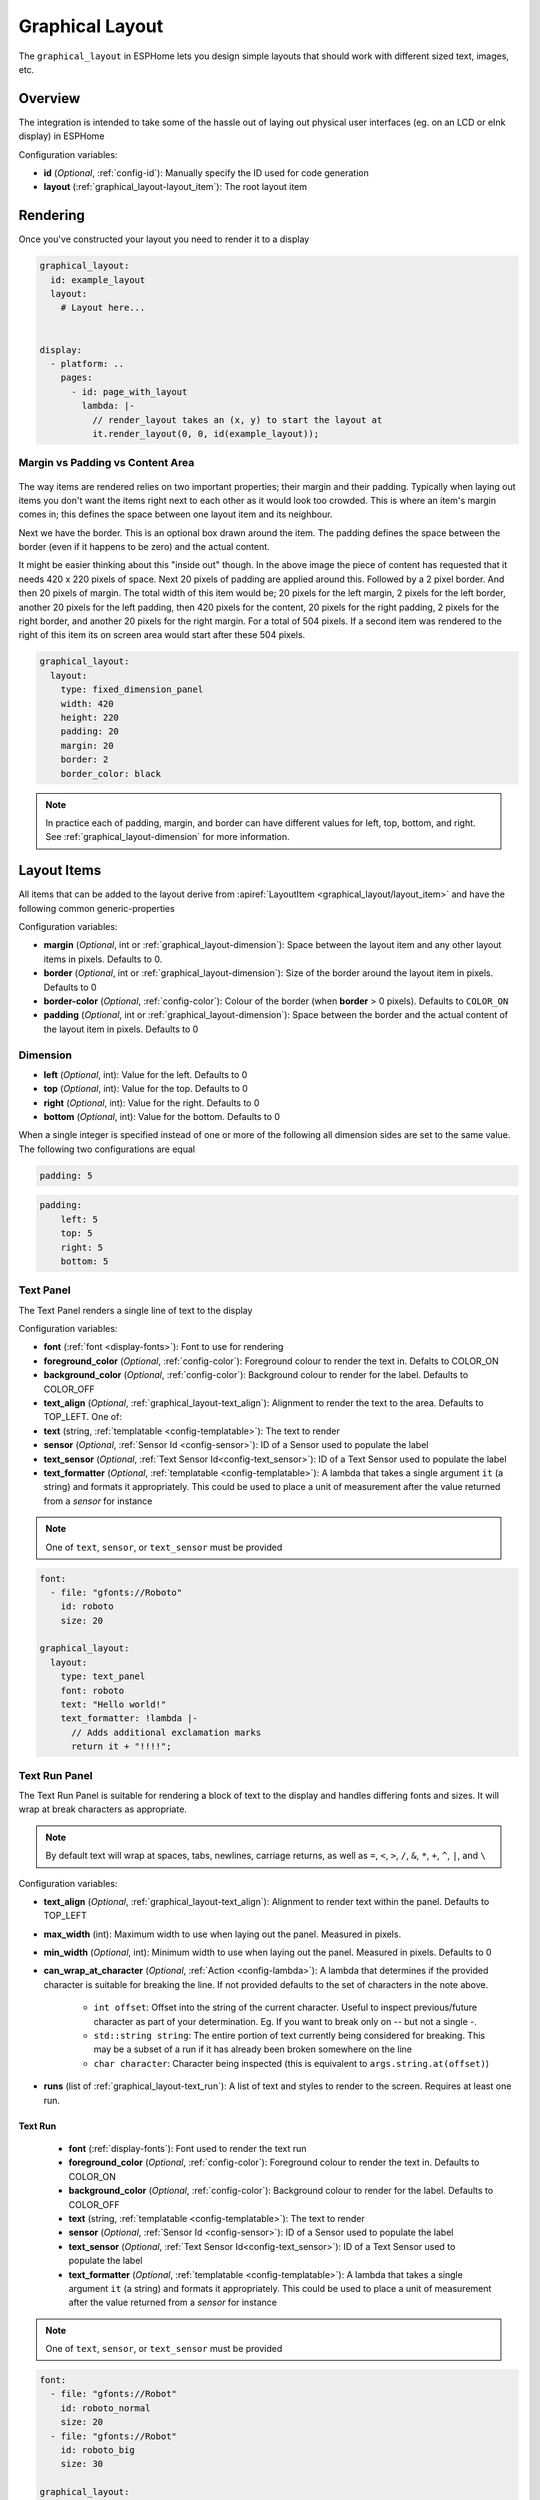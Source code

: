 Graphical Layout
================

.. seo::
    :description: A layout system for rendering screens in ESPHome
    :image: folder-open.svg

The ``graphical_layout`` in ESPHome lets you design simple layouts that should work
with different sized text, images, etc.

.. figure:: /images/graphical_layout.png
    :align: center
    :width: 60.0%

Overview
--------

The integration is intended to take some of the hassle out of laying out physical user interfaces (eg. on an LCD or eInk display)
in ESPHome

Configuration variables:

- **id** (*Optional*, :ref:`config-id`): Manually specify the ID used for code generation
- **layout** (:ref:`graphical_layout-layout_item`): The root layout item

Rendering
---------

Once you've constructed your layout you need to render it to a display

.. code-block:: yaml

    graphical_layout:
      id: example_layout
      layout:
        # Layout here...
          

    display:
      - platform: ..
        pages:
          - id: page_with_layout
            lambda: |-
              // render_layout takes an (x, y) to start the layout at
              it.render_layout(0, 0, id(example_layout));



Margin vs Padding vs Content Area
*********************************

.. figure:: images/margin-vs-padding.png
    :align: center
    :width: 60.0%

The way items are rendered relies on two important properties; their margin and their padding. Typically when laying out items 
you don't want the items right next to each other as it would look too crowded. This is where an item's margin comes in; this
defines the space between one layout item and its neighbour.

Next we have the border. This is an optional box drawn around the item. The padding defines the space between the border (even
if it happens to be zero) and the actual content.

It might be easier thinking about this "inside out" though. In the above image the piece of content has requested that it needs
420 x 220 pixels of space. Next 20 pixels of padding are applied around this. Followed by a 2 pixel border. And then 20 pixels
of margin. The total width of this item would be; 20 pixels for the left margin, 2 pixels for the left border, another 20 pixels
for the left padding, then 420 pixels for the content, 20 pixels for the right padding, 2 pixels for the right border, and another
20 pixels for the right margin. For a total of 504 pixels. If a second item was rendered to the right of this item its on screen
area would start after these 504 pixels.

.. code-block:: yaml

    graphical_layout:
      layout:
        type: fixed_dimension_panel
        width: 420
        height: 220
        padding: 20
        margin: 20
        border: 2
        border_color: black

.. note::

    In practice each of padding, margin, and border can have different values for left, top, bottom, and right. See
    :ref:`graphical_layout-dimension` for more information.

.. _graphical_layout-layout_item:

Layout Items
------------

All items that can be added to the layout derive from :apiref:`LayoutItem <graphical_layout/layout_item>` and have the following
common generic-properties

Configuration variables:

- **margin** (*Optional*, int or :ref:`graphical_layout-dimension`): Space between the layout item and any other layout items in
  pixels. Defaults to 0.
- **border** (*Optional*, int or :ref:`graphical_layout-dimension`): Size of the border around the layout item in pixels. Defaults
  to 0
- **border-color** (*Optional*, :ref:`config-color`): Colour of the border (when **border** > 0 pixels). Defaults to ``COLOR_ON``
- **padding** (*Optional*, int or :ref:`graphical_layout-dimension`): Space between the border and the actual content of the 
  layout item in pixels. Defaults to 0

.. _graphical_layout-dimension:

Dimension
*********

- **left** (*Optional*, int): Value for the left. Defaults to 0
- **top** (*Optional*, int): Value for the top. Defaults to 0
- **right** (*Optional*, int): Value for the right. Defaults to 0
- **bottom** (*Optional*, int): Value for the bottom. Defaults to 0

When a single integer is specified instead of one or more of the following all dimension sides are set to the same value.
The following two configurations are equal

.. code-block:: yaml

    padding: 5

.. code-block:: yaml

    padding:
        left: 5
        top: 5
        right: 5
        bottom: 5


Text Panel
**********

The Text Panel renders a single line of text to the display

Configuration variables:

- **font** (:ref:`font <display-fonts>`): Font to use for rendering
- **foreground_color** (*Optional*, :ref:`config-color`): Foreground colour to render the text in. Defalts to COLOR_ON
- **background_color** (*Optional*, :ref:`config-color`): Background colour to render for the label. Defaults to COLOR_OFF
- **text_align** (*Optional*, :ref:`graphical_layout-text_align`): Alignment to render the text to the area. Defaults to TOP_LEFT. One of:
- **text** (string, :ref:`templatable <config-templatable>`): The text to render
- **sensor** (*Optional*, :ref:`Sensor Id <config-sensor>`): ID of a Sensor used to populate the label
- **text_sensor** (*Optional*, :ref:`Text Sensor Id<config-text_sensor>`): ID of a Text Sensor used to populate the label
- **text_formatter** (*Optional*, :ref:`templatable <config-templatable>`): A lambda that takes a single argument ``it`` (a string) and
  formats it appropriately. This could be used to place a unit of measurement after the value returned from a `sensor` for instance

.. note::

    One of ``text``, ``sensor``, or ``text_sensor`` must be provided

.. code-block:: yaml

    font:
      - file: "gfonts://Roboto"
        id: roboto
        size: 20

    graphical_layout:
      layout:
        type: text_panel
        font: roboto
        text: "Hello world!"
        text_formatter: !lambda |-
          // Adds additional exclamation marks
          return it + "!!!!";

Text Run Panel
**************

The Text Run Panel is suitable for rendering a block of text to the display and handles differing fonts and sizes. It
will wrap at break characters as appropriate.

.. note::

    By default text will wrap at spaces, tabs, newlines, carriage returns, as well as ``=``, ``<``, ``>``, ``/``, ``&``, 
    ``*``, ``+``, ``^``, ``|``, and ``\``

Configuration variables:

- **text_align** (*Optional*, :ref:`graphical_layout-text_align`): Alignment to render text within the panel. Defaults to TOP_LEFT
- **max_width** (int): Maximum width to use when laying out the panel. Measured in pixels.
- **min_width** (*Optional*, int): Minimum width to use when laying out the panel. Measured in pixels. Defaults to 0
- **can_wrap_at_character** (*Optional*, :ref:`Action <config-lambda>`): A lambda that determines if the provided character is suitable
  for breaking the line. If not provided defaults to the set of characters in the note above.

    - ``int offset``: Offset into the string of the current character. Useful to inspect previous/future character as part of
      your determination. Eg. If you want to break only on `--` but not a single `-`.
    - ``std::string string``: The entire portion of text currently being considered for breaking. This may be a subset of
      a run if it has already been broken somewhere on the line
    - ``char character``: Character being inspected (this is equivalent to ``args.string.at(offset)``)

- **runs** (list of :ref:`graphical_layout-text_run`): A list of text and styles to render to the screen. Requires at least one run.

.. _graphical_layout-text_run:

Text Run
^^^^^^^^

  - **font** (:ref:`display-fonts`): Font used to render the text run
  - **foreground_color** (*Optional*, :ref:`config-color`): Foreground colour to render the text in. Defaults to COLOR_ON
  - **background_color** (*Optional*, :ref:`config-color`): Background colour to render for the label. Defaults to COLOR_OFF
  - **text** (string, :ref:`templatable <config-templatable>`): The text to render
  - **sensor** (*Optional*, :ref:`Sensor Id <config-sensor>`): ID of a Sensor used to populate the label
  - **text_sensor** (*Optional*, :ref:`Text Sensor Id<config-text_sensor>`): ID of a Text Sensor used to populate the label
  - **text_formatter** (*Optional*, :ref:`templatable <config-templatable>`): A lambda that takes a single argument ``it`` (a string) and
    formats it appropriately. This could be used to place a unit of measurement after the value returned from a `sensor` for instance

.. note::

    One of ``text``, ``sensor``, or ``text_sensor`` must be provided

.. code-block:: yaml

    font:
      - file: "gfonts://Robot"
        id: roboto_normal
        size: 20
      - file: "gfonts://Robot"
        id: roboto_big
        size: 30

    graphical_layout:
      layout:
        type: text_run_panel
        max_width: 200
        runs:
          - font: roboto_normal
            text: "Hello "
          - font: roboto_big
            text: World!
          - font: roboto
            sensor: temperature_sensor
            text_formatter: !lambda |-
              return it + "°C";

.. note::

    In the example above that the first run is ``"Hello "`` - a quoted string with a space at the end. Because of
    the way yaml works if you do not quote a string ending in white space it'll be trimmed. Without the quote the above
    example would render the text ``HelloWorld`` without any space between the portions of text.

Fixed Dimension Panel
*********************

The Fixed Dimension Panel is useful when you want to fix the size of a section of the layout. It takes a single child item
that will be constrained a maximum dimension of those provided.

Configuration variables:

- **width** (*Optional*, int or a :ref:`graphical_layout-fixed_dimension_panel_modes`): Width to constrain the item to in
  pixels. If not provided defaults to the child's width
- **height** (*Optional*, int or a :ref:`graphical_layout-fixed_dimension_panel_modes`): Height to constrain the item to in
  pixels. If not provided defaults to the child's height. The lambda receives a single argument - ``args`` with the following
  properties
- **child** (:ref:`graphical_layout-layout_item`): A Layout Item that will be constained by the fixed dimension panel

.. code-block:: yaml

    graphical_layout:
      layout:
        type: fixed_dimension_panel
        width: 20
        height: 20
        child:
          type: text_panel
          font: roboto
          text: This is a very long string that's definitely longer than 20 pixels but will be truncated

.. _graphical_layout-fixed_dimension_panel_modes:

Calculated Dimension Modes
^^^^^^^^^^^^^^^^^^^^^^^^^^

- ``DISPLAY``: Uses the maximum value of the dimension that will fit on the display accounting for the panels margin,
  border, and padding.
- ``CHILD``: Uses the external dimension (inclusive of margin, border, and padding) of the child for the panel's dimension

Display Rendering Panel
***********************

The Display Rendering Panel can be used to perform arbitrary drawing within the confines of the layout system.

Configuration variables:

- **width** (int): Desired width of the panel in pixels
- **height** (int): Desired height of the panel in pixels
- **lambda** (:ref:`Action <config-lambda>`): Lambda that will perform the drawing. Like the
  :ref:`Display Engine<display-engine>` this will receive a variable ``it`` which represents the engine object. In
  addition the lambda will also receive a variable ``bounds`` which is the rectangle actually available for drawing

.. code-block:: yaml

    graphical_layout:
      layout:
        type: display_rendering_panel
        width: 100
        height: 100
        lambda: |-
          // Draws a box around the available space and a cross through it
          it.rectangle(0, 0, bounds.w, bounds.h);
          it.line(0, 0, bounds.w, bounds.h);
          it.line(0, bounds.h, bounds.w, 0);

.. note::

    All of the coordinates you use in your lambda will be relative to the top-left of the space your panel is
    rendering to. So even if your Display Rendering Panel is positioned at (100, 50) a call to 
    ``it.draw_pixel_at(0, 0)`` would fill the pixel (100, 50) on the screen. See :ref:`local_coordinates` for more 
    information

Horizontal Stack Panel
**********************

The Horizontal Stack Panel renders a series of other :ref:`Layout Items<graphical_layout-layout_item>` from left to
right. 

Configuration variables:

- **item_padding** (*Optional*, int): Number of pixels to leave between the Horizontal Stack Panel's internal padding
  and each child item it renders
- **child_align** (*Optional*, :ref:`graphical_layout-vertical_child_align`): Controls how child elements are rendered - 
  vertically -  within the available space. Defaults to TOP.
- **items** (list of :ref:`graphical_layout-layout_item`): A set of items to render

.. code-block:: yaml

    graphical_layout:
      layout:
        type: horizontal_stack_paenl
        items:
          - type: text_panel
            font: roboto
            text: Left Hand Side
          - type: text_panel
            font: roboto
            text: Right Hand Side

Vertical Stack Panel
********************

The Vertical Stack Panel renders a series of other :ref:`Layout Items<graphical_layout-layout_item>` from top to bottom

Configuration variables

- **item_padding** (*Optional*, int): Number of pixels to leave between the Horizontal Stack Panel's internal padding
  and each child item it renders
- **child_align** (*Optional*, :ref:`graphical_layout-horizontal_child_align`): Controls how child elements are rendered - 
  horizontally -  within the available space. Defaults to LEFT.
- **items** (list of :ref:`graphical_layout-layout_item`): A set of items to render

.. code-block:: yaml

    graphical_layout:
      layout:
        type: vertical_stack_paenl
        items:
          - type: text_panel
            font: roboto
            text: First line of text
          - type: text_panel
            font: roboto
            text: Second line of text

Examples
--------

Two Column Layout Free Flowing 
******************************

This will create two columns that will use as much horizontal width as they need

.. code-block:: yaml

    graphical_layout:
      layout:
        type: horizontal_stack_panel
        items:
          # Column 1
          - type: vertical_stack_panel
            items:
              # Column 1 contents
          # Column 2
          - type: vertical_stack_panel
            items:
              # Column 2 contents

Two Column With Single Fixed Column
***********************************

This will create a two column layout where first column has a fixed amount of space and the second column will
grow as necessary.

.. code-block:: yaml

    graphical_layout:
      layout:
        type: horizontal_stack_panel
        items:
          # Column 1 - Fixed (100px)
          - type: fixed_dimension_panel
            width: 100
            child:
              # Column 1 contents, will never grow beyond 100px wide
          # Column 2 - Variable Width
          - type: vertical_stack_panel
            items:
              # Column 2 contents

Header Bar
**********

This will provide a simple header item and leave the remainder of the display for controls, etc

.. code-block:: yaml

    graphical_layout:
      layout:
        type: vertical_stack_panel
        child_align: STRETCH_TO_FIT_WIDTH
        items:
          # Heading
          - type: text_panel
            font: roboto
            border: 1
            border_color: black
            padding: 2
            margin: 2
            text: Very Important Heading
          # Contents
          - type: horizontal_stack_panel
            items:
              # Main body

Climate Info Layout
*******************

.. figure:: /images/graphical_layout.png
    :align: center
    :width: 60.0%

Similar to the two column examples but this one includes actual textual examples, derived form a sensor, and a :ref:`display-graphs`
being rendered to the screen

.. code-block:: yaml

    substitutions:
      graph_width: "98"
      graph_height: "90"

    graph:
      id: climate_graph
      width: ${graph_width}
      height: ${graph_height}
      duration: 60min
      x_grid: 10min
      traces:
        - sensor: temperature
          line_type: solid
          line_thickness: 4

    graphical_layout:
      - id: climate_sample_layout
        layout:
        type: fixed_dimension_panel
        width: display
        height: display
        child:
          type: vertical_stack
          child_align: stretch_to_fit_width
          item_padding: 2
          items:
            # Row 1 - Header
            - type: horizontal_stack
              items:
                - type: text_panel
                  font: big_font
                  text: Climate Info
            # Row 2 Text + Graph
            - type: horizontal_stack
              items:
                # Row 2 - Column 1 - Text
                - type: text_run_panel
                  max_width: 170
                  border: 0
                  margin: 4
                  text_align: baseline_left
                  runs:
                    - font: text_font
                      text: "The temperature in the "
                    - font: bold_font
                      text: !lambda |-
                        return "study";
                    - font: text_font
                      text: " is "
                    - font: bold_font
                      sensor: temperature
                      text_formatter: !lambda |-
                        return it + "°C";
                    - font: text_font
                      text: " and "
                    - font: bold_font
                      sensor: humidity
                      text_formatter: !lambda |-
                        return it + "%";
                    - font: text_font
                      text: " humidity. It is "
                    - font: bold_font
                      text_sensor: thermal_comfort
                # Row 2 - Column 2 - Graph
                - type: display_rendering_panel
                  width: ${graph_width}
                  height: ${graph_height}
                  lambda: !lambda |-
                    it.graph(0, 0, id(climate_graph));

.. note::

    The ``temperature``, ``humidity``, and ``thermal_comfort`` would need to be replaced with appropriate sensors from your
    setup.

Hints
-----

- Make use of the nested nature of the display to build the flexibility you require
- You can add arbritary elements (images, QR codes, graphs, etc) through the use of the ``display_rendering_panel``
- If you're having issues determining why your layout is rendering the way it is turning on the border for the items is an
  easy way to visualise what's happening.
- If your issue is around the ``text_run_panel`` you can set ``debug_outline_runs`` to ``true`` which will render outlines
  around each laid out block of text.


Common Enumerations
-------------------

.. _graphical_layout-text_align:

Text Align
**********

  - ``TOP_LEFT``
  - ``TOP_CENTER``
  - ``TOP_RIGHT``
  - ``CENTER_LEFT``
  - ``CENTER``
  - ``CENTER_RIGHT``
  - ``BASELINE_LEFT``
  - ``BASELINE_CENTER``
  - ``BASELINE_RIGHT``
  - ``BOTTOM_LEFT``
  - ``BOTTOM_CENTER``
  - ``BOTTOM_RIGHT``

.. _graphical_layout-vertical_child_align:

Vertical Child Align
********************

  - ``TOP``: Child items will all render at the top of the available space
  - ``CENTER_VERTICAL``: Child items will all be rendered centered around the middle of the available height
  - ``BOTTOM``: Child items will all be rendered at the bottom of the available space
  - ``STRETCH_TO_FIT_HEIGHT``: Child items will be provided the entire available height and their original width

.. _graphical_layout-horizontal_child_align:

Horizontal Child Align
**********************

  - ``LEFT``: Child items will all render to the left of the available space
  - ``CENTER_HORIZONTAL``: Child items will all be rendered centered around the middle of the available width
  - ``RIGHT``: Child items will all render to the right of the available space
  - ``STRETCH_TO_FIT_WIDTH``: Child items will be provided the entire available width and their original height

See Also
--------

- :ref:`Display <display-engine>`
- :ref:`display-fonts`
- :ref:`display-pages`
- :ref:`local_coordinates`
- :apiref:`graphical_layout/graphical_layout.h`
- :ghedit:`Edit`
